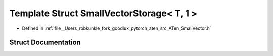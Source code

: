 .. _template_struct_at__SmallVectorStorage_LT__T_COMMA__1__GT:

Template Struct SmallVectorStorage< T, 1 >
==========================================

- Defined in :ref:`file__Users_robkunkle_fork_goodlux_pytorch_aten_src_ATen_SmallVector.h`


Struct Documentation
--------------------


.. doxygenstruct:: at::SmallVectorStorage< T, 1 >
   :members:
   :protected-members:
   :undoc-members: